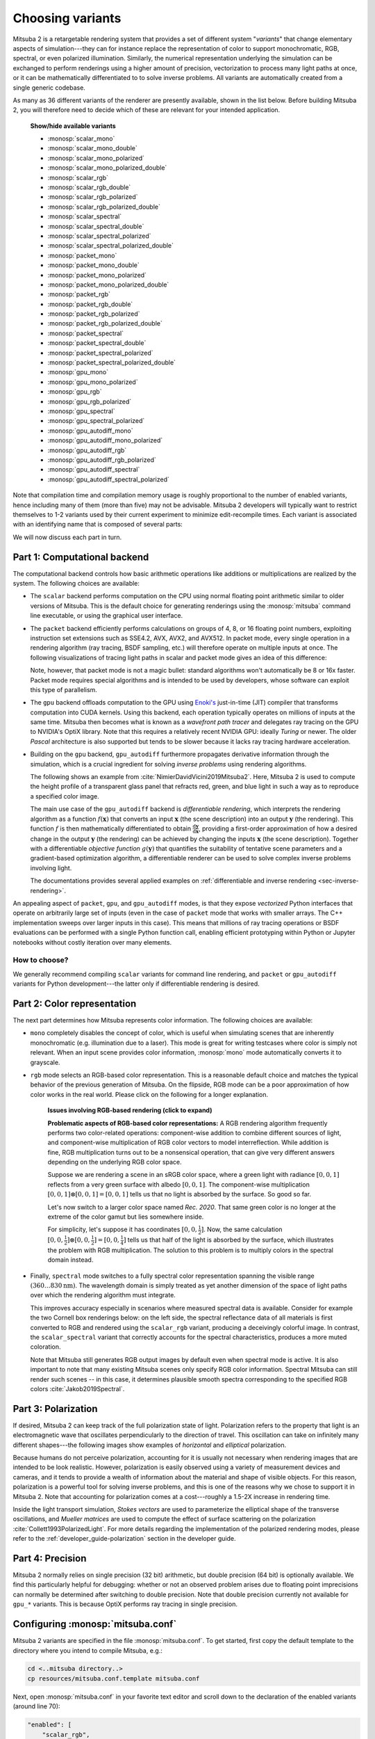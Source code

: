 .. _sec-variants:

Choosing variants
=================

Mitsuba 2 is a retargetable rendering system that provides a set of different
system "*variants*" that change elementary aspects of simulation---they can for
instance replace the representation of color to support monochromatic, RGB,
spectral, or even polarized illumination. Similarly, the numerical
representation underlying the simulation can be exchanged to perform renderings
using a higher amount of precision, vectorization to process many light paths
at once, or it can be mathematically differentiated to to solve inverse
problems. All variants are automatically created from a single generic codebase.

As many as 36 different variants of the renderer are presently available, shown
in the list below. Before building Mitsuba 2, you will therefore need to decide
which of these are relevant for your intended application.

  .. container:: toggle

      .. container:: header

          **Show/hide available variants**

      - :monosp:`scalar_mono`
      - :monosp:`scalar_mono_double`
      - :monosp:`scalar_mono_polarized`
      - :monosp:`scalar_mono_polarized_double`
      - :monosp:`scalar_rgb`
      - :monosp:`scalar_rgb_double`
      - :monosp:`scalar_rgb_polarized`
      - :monosp:`scalar_rgb_polarized_double`
      - :monosp:`scalar_spectral`
      - :monosp:`scalar_spectral_double`
      - :monosp:`scalar_spectral_polarized`
      - :monosp:`scalar_spectral_polarized_double`
      - :monosp:`packet_mono`
      - :monosp:`packet_mono_double`
      - :monosp:`packet_mono_polarized`
      - :monosp:`packet_mono_polarized_double`
      - :monosp:`packet_rgb`
      - :monosp:`packet_rgb_double`
      - :monosp:`packet_rgb_polarized`
      - :monosp:`packet_rgb_polarized_double`
      - :monosp:`packet_spectral`
      - :monosp:`packet_spectral_double`
      - :monosp:`packet_spectral_polarized`
      - :monosp:`packet_spectral_polarized_double`
      - :monosp:`gpu_mono`
      - :monosp:`gpu_mono_polarized`
      - :monosp:`gpu_rgb`
      - :monosp:`gpu_rgb_polarized`
      - :monosp:`gpu_spectral`
      - :monosp:`gpu_spectral_polarized`
      - :monosp:`gpu_autodiff_mono`
      - :monosp:`gpu_autodiff_mono_polarized`
      - :monosp:`gpu_autodiff_rgb`
      - :monosp:`gpu_autodiff_rgb_polarized`
      - :monosp:`gpu_autodiff_spectral`
      - :monosp:`gpu_autodiff_spectral_polarized`


Note that compilation time and compilation memory usage is roughly proportional
to the number of enabled variants, hence including many of them (more than
five) may not be advisable. Mitsuba 2 developers will typically want to
restrict themselves to 1-2 variants used by their current experiment to
minimize edit-recompile times. Each variant is associated with an identifying
name that is composed of several parts:

.. image:: ../../images/variant.svg
    :width: 80%
    :align: center

We will now discuss each part in turn.

Part 1: Computational backend
-----------------------------

The computational backend controls how basic arithmetic operations like
additions or multiplications are realized by the system. The following choices
are available:

- The ``scalar`` backend performs computation on the CPU using normal floating
  point arithmetic similar to older versions of Mitsuba. This is the default
  choice for generating renderings using the :monosp:`mitsuba` command line
  executable, or using the graphical user interface.

- The ``packet`` backend efficiently performs calculations on groups of 4, 8,
  or 16 floating point numbers, exploiting instruction set extensions such as
  SSE4.2, AVX, AVX2, and AVX512. In packet mode, every single operation in a
  rendering algorithm (ray tracing, BSDF sampling, etc.) will therefore operate on
  multiple inputs at once. The following visualizations of tracing light
  paths in scalar and packet mode gives an idea of this difference:

  .. image:: ../../../resources/data/docs/images/variants/vectorization.jpg
      :width: 100%
      :align: center

  Note, however, that packet mode is not a magic bullet: standard algorithms
  won't automatically be 8 or 16x faster. Packet mode requires special
  algorithms and is intended to be used by developers, whose software can
  exploit this type of parallelism.

- The ``gpu`` backend offloads computation to the GPU using `Enoki's
  <https://github.com/mitsuba-renderer/enoki>`_ just-in-time (JIT) compiler
  that transforms computation into CUDA kernels. Using this backend, each
  operation typically operates on millions of inputs at the same time. Mitsuba
  then becomes what is known as a *wavefront path tracer* and delegates ray
  tracing on the GPU to NVIDIA's OptiX library. Note that this requires a
  relatively recent NVIDIA GPU: ideally *Turing* or newer. The older *Pascal*
  architecture is also supported but tends to be slower because it lacks ray
  tracing hardware acceleration.

- Building on the ``gpu`` backend, ``gpu_autodiff`` furthermore propagates
  derivative information through the simulation, which is a crucial ingredient
  for solving *inverse problems* using rendering algorithms.

  The following shows an example from :cite:`NimierDavidVicini2019Mitsuba2`.
  Here, Mitsuba 2 is used to compute the height profile of a transparent glass
  panel that refracts red, green, and blue light in such a way as to reproduce
  a specified color image.

  .. image:: ../../../resources/data/docs/images/autodiff/caustic.jpg
      :width: 100%
      :align: center

  The main use case of the ``gpu_autodiff`` backend is *differentiable
  rendering*, which interprets the rendering algorithm as a function
  :math:`f(\mathbf{x})` that converts an input :math:`\mathbf{x}` (the scene
  description) into an output :math:`\mathbf{y}` (the rendering). This function
  :math:`f` is then mathematically differentiated to obtain
  :math:`\frac{\mathrm{d}\mathbf{y}}{\mathrm{d}\mathbf{x}}`, providing a
  first-order approximation of how a desired change in the output
  :math:`\mathbf{y}` (the rendering) can be achieved by changing the inputs
  :math:`\mathbf{x}` (the scene description). Together with a differentiable
  *objective function* :math:`g(\mathbf{y})` that quantifies the suitability of
  tentative scene parameters and a gradient-based optimization algorithm, a
  differentiable renderer can be used to solve complex inverse problems
  involving light.

  .. image:: ../../../resources/data/docs/images/autodiff/autodiff.jpg
      :width: 100%
      :align: center

  The documentations provides several applied examples on :ref:`differentiable
  and inverse rendering <sec-inverse-rendering>`.

An appealing aspect of ``packet``, ``gpu``, and ``gpu_autodiff`` modes, is that
they expose *vectorized* Python interfaces that operate on arbitrarily large
set of inputs (even in the case of ``packet`` mode that works with smaller
arrays. The C++ implementation sweeps over larger inputs in this case). This
means that millions of ray tracing operations or BSDF evaluations can be
performed with a single Python function call, enabling efficient prototyping
within Python or Jupyter notebooks without costly iteration over many elements.

How to choose?
^^^^^^^^^^^^^^

We generally recommend compiling ``scalar`` variants for command line
rendering, and ``packet`` or ``gpu_autodiff`` variants for Python
development---the latter only if differentiable rendering is desired.

Part 2: Color representation
----------------------------

The next part determines how Mitsuba represents color information. The
following choices are available:

- ``mono`` completely disables the concept of color, which is useful when
  simulating scenes that are inherently monochromatic (e.g. illumination due to
  a laser). This mode is great for writing testcases where color is simply not
  relevant. When an input scene provides color information, :monosp:`mono` mode
  automatically converts it to grayscale.

- ``rgb`` mode selects an RGB-based color representation. This is a reasonable
  default choice and matches the typical behavior of the previous generation of
  Mitsuba. On the flipside, RGB mode can be a poor approximation of how color
  works in the real world. Please click on the following for a longer
  explanation.

    .. container:: toggle

        .. container:: header

            **Issues involving RGB-based rendering (click to expand)**

        **Problematic aspects of RGB-based color representations:** A RGB
        rendering algorithm frequently performs two color-related operations:
        component-wise addition to combine different sources of light, and
        component-wise multiplication of RGB color vectors to model
        interreflection. While addition is fine, RGB multiplication turns out
        to be a nonsensical operation, that can give very different answers
        depending on the underlying RGB color space.

        Suppose we are rendering a scene in an sRGB color space, where a green
        light with radiance :math:`[0, 0, 1]` reflects from a very green
        surface with albedo :math:`[0, 0, 1]`. The component-wise
        multiplication :math:`[0, 0, 1] \otimes [0, 0, 1] = [0, 0, 1]` tells us
        that no light is absorbed by the surface. So good so far.

        Let's now switch to a larger color space named *Rec. 2020*. That same
        green color is no longer at the extreme of the color gamut but lies
        somewhere inside.

        .. image:: ../../../resources/data/docs/images/variants/rgb-mode-issue.svg
            :width: 100%
            :align: center

        For simplicity, let's suppose it has coordinates :math:`[0, 0,
        \frac{1}{2}]`. Now, the same calculation :math:`[0, 0,
        \frac{1}{2}]\otimes[0, 0, \frac{1}{2}]=[0, 0, \frac{1}{4}]` tells us
        that half of the light is absorbed by the surface, which illustrates
        the problem with RGB multiplication. The solution to this problem is to
        multiply colors in the spectral domain instead.


- Finally, ``spectral`` mode switches to a fully spectral color representation
  spanning the visible range :math:`(360\ldots 830 \mathrm{nm})`. The
  wavelength domain is simply treated as yet another dimension of the space of
  light paths over which the rendering algorithm must integrate.

  This improves accuracy especially in scenarios where measured spectral data
  is available. Consider for example the two Cornell box renderings below: on
  the left side, the spectral reflectance data of all materials is first
  converted to RGB and rendered using the ``scalar_rgb`` variant, producing a
  deceivingly colorful image. In contrast, the ``scalar_spectral`` variant that
  correctly accounts for the spectral characteristics, produces a more muted
  coloration.

  .. subfigstart::
  .. subfigure:: ../../../resources/data/docs/images/render/variants_cbox_rgb.jpg
     :caption: RGB Mode
  .. subfigure:: ../../../resources/data/docs/images/render/variants_cbox_spectral.jpg
     :caption: Spectral Mode
  .. subfigend::
     :label: fig-cbox-spectral

  Note that Mitsuba still generates RGB output images by default even when
  spectral mode is active. It is also important to note that many existing
  Mitsuba scenes only specify RGB color information. Spectral Mitsuba can still
  render such scenes -- in this case, it determines plausible smooth spectra
  corresponding to the specified RGB colors :cite:`Jakob2019Spectral`.

Part 3: Polarization
--------------------

If desired, Mitsuba 2 can keep track of the full polarization state of light.
Polarization refers to the property that light is an electromagnetic wave that
oscillates perpendicularly to the direction of travel. This oscillation can
take on infinitely many different shapes---the following images show examples
of *horizontal* and *elliptical* polarization.

.. image:: ../../images/polarization_wave_variations.svg
    :width: 90%
    :align: center

Because humans do not perceive polarization, accounting for it is usually not
necessary when rendering images that are intended to be look realistic.
However, polarization is easily observed using a variety of measurement devices
and cameras, and it tends to provide a wealth of information about the material
and shape of visible objects. For this reason, polarization is a powerful tool
for solving inverse problems, and this is one of the reasons why we chose to
support it in Mitsuba 2. Note that accounting for polarization comes at a
cost---roughly a 1.5-2X increase in rendering time.

Inside the light transport simulation, *Stokes vectors* are used to
parameterize the elliptical shape of the transverse oscillations, and *Mueller
matrices* are used to compute the effect of surface scattering on the
polarization :cite:`Collett1993PolarizedLight`. For more details regarding the
implementation of the polarized rendering modes, please refer to the
:ref:`developer_guide-polarization` section in the developer guide.


Part 4: Precision
-----------------

Mitsuba 2 normally relies on single precision (32 bit) arithmetic, but double
precision (64 bit) is optionally available. We find this particularly helpful
for debugging: whether or not an observed problem arises due to floating point
imprecisions can normally be determined after switching to double precision.
Note that double precision currently not available for ``gpu_*`` variants. This
is because OptiX performs ray tracing in single precision.

Configuring :monosp:`mitsuba.conf`
----------------------------------

Mitsuba 2 variants are specified in the file :monosp:`mitsuba.conf`. To get
started, first copy the default template to the directory where you intend
to compile Mitsuba, e.g.:

.. code-block:: bash

    cd <..mitsuba directory..>
    cp resources/mitsuba.conf.template mitsuba.conf

Next, open :monosp:`mitsuba.conf` in your favorite text editor and scroll down
to the declaration of the enabled variants (around line 70):

.. code-block:: text

    "enabled": [
        "scalar_rgb",
        "scalar_spectral"
    ],

The default file specifies two scalar variants that you may wish to extend or
replace according to your requirements and the explanations given above.
You may also wish to change the default variant:

.. code-block:: text

    # If mitsuba is launched without any specific mode parameter,
    # the configuration below will be used by default

    "default": "scalar_spectral",

The remainder of this file lists the C++ types defining the available variants
and can safely be ignored.

TLDR: If you plan to use Mitsuba from Python, we recommend adding one of
``packet_rgb`` or ``packet_spectral`` for CPU rendering, or one of
``gpu_autodiff_rgb`` or ``gpu_autodiff_spectral`` for differentiable GPU
rendering.

Once you are finished with :monosp:`mitsuba.conf`, proceed to the next section
on :ref:`compiling the system <sec-compiling>`.
